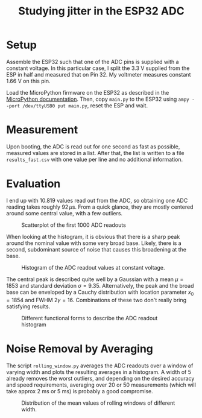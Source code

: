#+TITLE: Studying jitter in the ESP32 ADC

* Setup
  Assemble the ESP32 such that one of the ADC pins is supplied with a constant voltage.
  In this particular case, I split the 3.3 V supplied from the ESP in half and measured that on Pin 32.
  My voltmeter measures constant 1.66 V on this pin.

  Load the MicroPython firmware on the ESP32 as described in the [[https://docs.micropython.org/en/latest/esp32/tutorial/intro.html][MicroPython documentation]].
  Then, copy ~main.py~ to the ESP32 using ~ampy --port /dev/ttyUSB0 put main.py~, reset the ESP and wait.

* Measurement
  Upon booting, the ADC is read out for one second as fast as possible, measured values are stored in a list.
  After that, the list is written to a file ~results_fast.csv~ with one value per line and no additional information.

* Evaluation

  I end up with 10.819 values read out from the ADC, so obtaining one ADC reading takes roughly $92\,\mu\mathrm{s}$.
  From a quick glance, they are mostly centered around some central value, with a few outliers.

  #+CAPTION: Scatterplot of the first 1000 ADC readouts
  [[./results_fast.png]]

  When looking at the histogram, it is obvious that there is a sharp peak around the nominal value with some very broad base.
  Likely, there is a second, subdominant source of noise that causes this broadening at the base.

  #+CAPTION: Histogram of the ADC readout values at constant voltage.
  [[./histogram_no_functions.png]]

  The central peak is described quite well by a Gaussian with a mean $\mu = 1853$ and standard deviation $\sigma = 9.35$.
  Alternatively, the peak and the broad base can be enveloped by a Cauchy distribution with location parameter $x_0 = 1854$ and FWHM $2 \gamma = 16$.
  Combinations of these two don't really bring satisfying results.

  #+CAPTION: Different functional forms to describe the ADC readout histogram
  [[./histogram.png]]

* Noise Removal by Averaging

  The script ~rolling_window.py~ averages the ADC readouts over a window of varying width and plots the resulting averages in a histogram.
  A width of 5 already removes the worst outliers, and depending on the desired accuracy and speed requirements, averaging over 20 or 50 measurements (which will take approx 2 ms or 5 ms) is probably a good compromise.

  #+CAPTION: Distribution of the mean values of rolling windows of different width.
  [[./rolling_window.png]]
